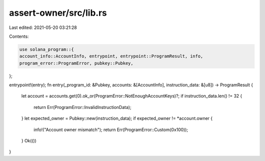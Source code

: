 assert-owner/src/lib.rs
=======================

Last edited: 2021-05-20 03:21:28

Contents:

.. code-block:: rs

    use solana_program::{
    account_info::AccountInfo, entrypoint, entrypoint::ProgramResult, info,
    program_error::ProgramError, pubkey::Pubkey,
};

entrypoint!(entry);
fn entry(_program_id: &Pubkey, accounts: &[AccountInfo], instruction_data: &[u8]) -> ProgramResult {
    let account = accounts.get(0).ok_or(ProgramError::NotEnoughAccountKeys)?;
    if instruction_data.len() != 32 {
        return Err(ProgramError::InvalidInstructionData);
    }
    let expected_owner = Pubkey::new(instruction_data);
    if expected_owner != *account.owner {
        info!("Account owner mismatch");
        return Err(ProgramError::Custom(0x100));
    }
    Ok(())
}


